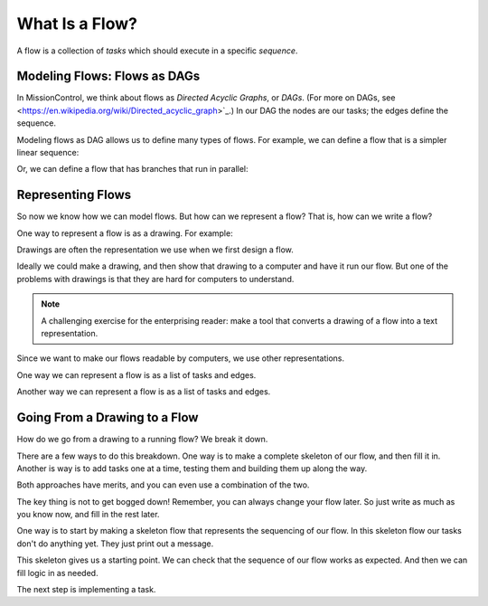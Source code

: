 What Is a Flow?
===============

A flow is a collection of *tasks* which should execute in a specific *sequence*.

Modeling Flows: Flows as DAGs
-----------------------------

In MissionControl, we think about flows as *Directed Acyclic Graphs*, or *DAGs*.
(For more on DAGs, see <https://en.wikipedia.org/wiki/Directed_acyclic_graph>`_.) In our DAG the nodes are our tasks; the edges define the sequence.

Modeling flows as DAG allows us to define many types of flows. For example, we can define a flow that is a simpler linear sequence:

.. todo::

  - MAKE LINEAR FLOW GRAPHIC

Or, we can define a flow that has branches that run in parallel:

.. todo::

  - MAKE PARALEL FLOW GRAPHIC

Representing Flows
------------------
So now we know how we can model flows. But how can we represent a flow? That is, how can we write a flow?

One way to represent a flow is as a drawing. For example:

.. todo::

  - MAKE FLOW DRAWING

Drawings are often the representation we use when we first design a flow. 

Ideally we could make a drawing, and then show that drawing to a computer and have it run our flow.
But one of the problems with drawings is that they are hard for computers to understand.

.. note::

  A challenging exercise for the enterprising reader: make a tool that converts
  a drawing of a flow into a text representation.

Since we want to make our flows readable by computers, we use other representations.

One way we can represent a flow is as a list of tasks and edges.

Another way we can represent a flow is as a list of tasks and edges.

Going From a Drawing to a Flow
------------------------------
How do we go from a drawing to a running flow? We break it down.

There are a few ways to do this breakdown. One way is to make a complete
skeleton of our flow, and then fill it in. Another is way is to add tasks one at
a time, testing them and building them up along the way.

Both approaches have merits, and you can even use a combination of the two.

The key thing is not to get bogged down! Remember, you can always change your
flow later. So just write as much as you know now, and fill in the rest later.

One way is to start by making a skeleton flow that represents the sequencing
of our flow. In this skeleton flow our tasks don't do anything yet. They just print out a message.

.. todo:

   - MAKE SKELETON FLOW EXAMPLE
   - MAKE INCREMENTAL EXAMPLE

This skeleton gives us a starting point. We can check that the sequence of our flow works as expected. And then we can fill logic in as needed.

The next step is implementing a task.

.. todo:

   - MAKE LINK FOR IMPLEMENTING A TASK
